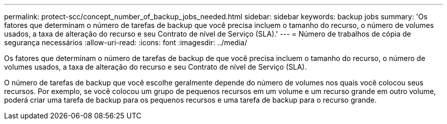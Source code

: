 ---
permalink: protect-scc/concept_number_of_backup_jobs_needed.html 
sidebar: sidebar 
keywords: backup jobs 
summary: 'Os fatores que determinam o número de tarefas de backup que você precisa incluem o tamanho do recurso, o número de volumes usados, a taxa de alteração do recurso e seu Contrato de nível de Serviço (SLA).' 
---
= Número de trabalhos de cópia de segurança necessários
:allow-uri-read: 
:icons: font
:imagesdir: ../media/


[role="lead"]
Os fatores que determinam o número de tarefas de backup de que você precisa incluem o tamanho do recurso, o número de volumes usados, a taxa de alteração do recurso e seu Contrato de nível de Serviço (SLA).

O número de tarefas de backup que você escolhe geralmente depende do número de volumes nos quais você colocou seus recursos. Por exemplo, se você colocou um grupo de pequenos recursos em um volume e um recurso grande em outro volume, poderá criar uma tarefa de backup para os pequenos recursos e uma tarefa de backup para o recurso grande.
